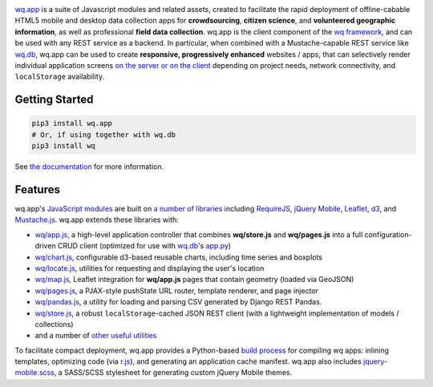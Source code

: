 |wq.app|

`wq.app <https://wq.io/wq.app>`__ is a suite of Javascript modules and
related assets, created to facilitate the rapid deployment of
offline-cabable HTML5 mobile and desktop data collection apps for
**crowdsourcing**, **citizen science**, and **volunteered geographic
information**, as well as professional **field data collection**. wq.app
is the client component of the `wq framework <https://wq.io>`__, and can
be used with any REST service as a backend. In particular, when combined
with a Mustache-capable REST service like
`wq.db <https://wq.io/wq.db>`__, wq.app can be used to create
**responsive, progressively enhanced** websites / apps, that can
selectively render individual application screens `on the server or on
the client <https://wq.io/docs/templates>`__ depending on project needs,
network connectivity, and ``localStorage`` availability.

Getting Started
---------------

.. code:: bash

    pip3 install wq.app
    # Or, if using together with wq.db
    pip3 install wq

See `the documentation <https://wq.io/docs/setup>`__ for more
information.

Features
--------

wq.app's `JavaScript modules <https://wq.io/docs/app>`__ are built on `a
number of libraries <https://wq.io/docs/third-party>`__ including
`RequireJS <http://requirejs.org>`__, `jQuery
Mobile <http://jquerymobile.com>`__, `Leaflet <http://leafletjs.com>`__,
`d3 <http://d3js.org>`__, and
`Mustache.js <https://mustache.github.com/>`__. wq.app extends these
libraries with:

-  `wq/app.js <https://wq.io/docs/app-js>`__, a high-level application
   controller that combines **wq/store.js** and **wq/pages.js** into a
   full configuration-driven CRUD client (optimized for use with
   `wq.db <https://wq.io/wq.db>`__'s
   `app.py <https://wq.io/docs/app.py>`__)
-  `wq/chart.js <https://wq.io/docs/chart-js>`__, configurable d3-based
   reusable charts, including time series and boxplots
-  `wq/locate.js <https://wq.io/docs/locate-js>`__, utilities for
   requesting and displaying the user's location
-  `wq/map.js <https://wq.io/docs/map-js>`__, Leaflet integration for
   **wq/app.js** pages that contain geometry (loaded via GeoJSON)
-  `wq/pages.js <https://wq.io/docs/pages-js>`__, a PJAX-style pushState
   URL router, template renderer, and page injector
-  `wq/pandas.js <https://wq.io/docs/pandas-js>`__, a utility for
   loading and parsing CSV generated by Django REST Pandas.
-  `wq/store.js <https://wq.io/docs/store-js>`__, a robust
   ``localStorage``-cached JSON REST client (with a lightweight
   implementation of models / collections)
-  and a number of `other useful
   utilities <https://wq.io/docs/other-modules>`__

To facilitate compact deployment, wq.app provides a Python-based `build
process <https://wq.io/docs/build>`__ for compiling wq apps: inlining
templates, optimizing code (via
`r.js <https://github.com/jrburke/r.js>`__), and generating an
application cache manifest. wq.app also includes
`jquery-mobile.scss <https://wq.io/docs/jquery-mobile-scss-themes>`__, a
SASS/SCSS stylesheet for generating custom jQuery Mobile themes.

.. |wq.app| image:: https://raw.github.com/wq/wq/master/images/256/wq.app.png
   :target: https://wq.io/wq.app
